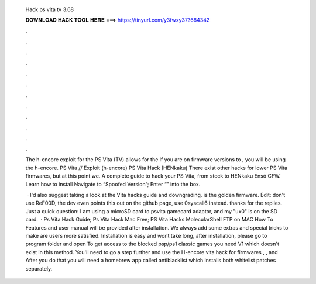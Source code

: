   Hack ps vita tv 3.68
  
  
  
  𝐃𝐎𝐖𝐍𝐋𝐎𝐀𝐃 𝐇𝐀𝐂𝐊 𝐓𝐎𝐎𝐋 𝐇𝐄𝐑𝐄 ===> https://tinyurl.com/y3fwxy37?684342
  
  
  
  .
  
  
  
  .
  
  
  
  .
  
  
  
  .
  
  
  
  .
  
  
  
  .
  
  
  
  .
  
  
  
  .
  
  
  
  .
  
  
  
  .
  
  
  
  .
  
  
  
  .
  
  The h-encore exploit for the PS Vita (TV) allows for the If you are on firmware versions to , you will be using the h-encore. PS Vita // Exploit (h-encore) PS Vita Hack (HENkaku) There exist other hacks for lower PS Vita firmwares, but at this point we. A complete guide to hack your PS Vita, from stock to HENkaku Ensō CFW. Learn how to install Navigate to “Spoofed Version”; Enter “” into the box.
  
   · I'd also suggest taking a look at the Vita hacks guide and downgrading. is the golden firmware. Edit: don't use ReF00D, the dev even points this out on the github page, use 0syscall6 instead. thanks for the replies. Just a quick question: I am using a microSD card to psvita gamecard adaptor, and my "ux0" is on the SD card.  · Ps Vita Hack Guide; Ps Vita Hack Mac Free; PS Vita Hacks MolecularShell FTP on MAC How To Features and user manual will be provided after installation. We always add some extras and special tricks to make are users more satisfied. Installation is easy and wont take long, after installation, please go to program folder and open  To get access to the blocked psp/ps1 classic games you need V1 which doesn't exist in this method. You'll need to go a step further and use the H-encore vita hack for firmwares , , and After you do that you will need a homebrew app called antiblacklist which installs both whitelist patches separately.
